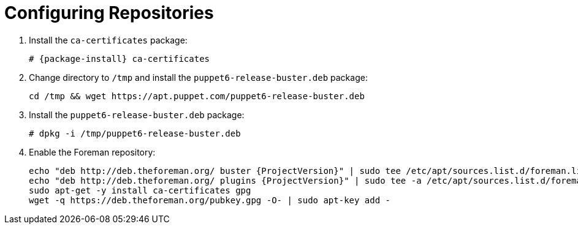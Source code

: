[id="configuring-repositories-deb_{context}"]

= Configuring Repositories

. Install the `ca-certificates` package:
+
[options="nowrap" subs="+quotes,attributes"]
----
# {package-install} ca-certificates
----

. Change directory to `/tmp` and install the `puppet6-release-buster.deb` package:
+
----
cd /tmp && wget https://apt.puppet.com/puppet6-release-buster.deb
----

. Install the `puppet6-release-buster.deb` package:
+
----
# dpkg -i /tmp/puppet6-release-buster.deb
----

. Enable the Foreman repository:
+
[options="nowrap" subs="+quotes,attributes"]
----
echo "deb http://deb.theforeman.org/ buster {ProjectVersion}" | sudo tee /etc/apt/sources.list.d/foreman.list
echo "deb http://deb.theforeman.org/ plugins {ProjectVersion}" | sudo tee -a /etc/apt/sources.list.d/foreman.list
sudo apt-get -y install ca-certificates gpg
wget -q https://deb.theforeman.org/pubkey.gpg -O- | sudo apt-key add -
----
